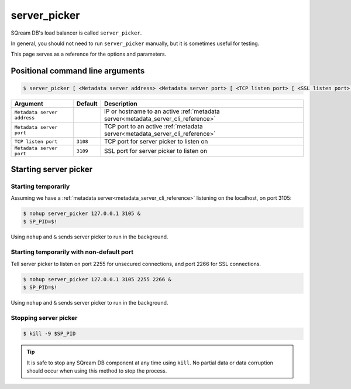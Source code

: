 .. _server_picker_cli_reference:

*************************
server_picker
*************************

SQream DB's load balancer is called ``server_picker``.

In general, you should not need to run ``server_picker`` manually, but it is sometimes useful for testing. 

This page serves as a reference for the options and parameters.

Positional command line arguments
===================================

.. code-block:: console

   $ server_picker [ <Metadata server address> <Metadata server port> [ <TCP listen port> [ <SSL listen port> ] ]

.. list-table:: 
   :widths: auto
   :header-rows: 1
   
   * - Argument
     - Default
     - Description
   * - ``Metadata server address``
     - 
     - IP or hostname to an active :ref:`metadata server<metadata_server_cli_reference>`
   * - ``Metadata server port``
     - 
     - TCP port to an active  :ref:`metadata server<metadata_server_cli_reference>`
   * - ``TCP listen port``
     - ``3108``
     - TCP port for server picker to listen on
   * - ``Metadata server port``
     - ``3109``
     - SSL port for server picker to listen on

Starting server picker
============================

Starting temporarily
-----------------------------

Assuming we have a :ref:`metadata server<metadata_server_cli_reference>` listening on the localhost, on port 3105:

.. code-block:: console

   $ nohup server_picker 127.0.0.1 3105 &
   $ SP_PID=$!

Using ``nohup`` and ``&`` sends server picker to run in the background.

Starting temporarily with non-default port
------------------------------------------------

Tell server picker to listen on port 2255 for unsecured connections, and port 2266 for SSL connections.

.. code-block:: console

   $ nohup server_picker 127.0.0.1 3105 2255 2266 &
   $ SP_PID=$!

Using ``nohup`` and ``&`` sends server picker to run in the background.

Stopping server picker
----------------------------

.. code-block:: console

   $ kill -9 $SP_PID

.. tip:: It is safe to stop any SQream DB component at any time using ``kill``. No partial data or data corruption should occur when using this method to stop the process.
